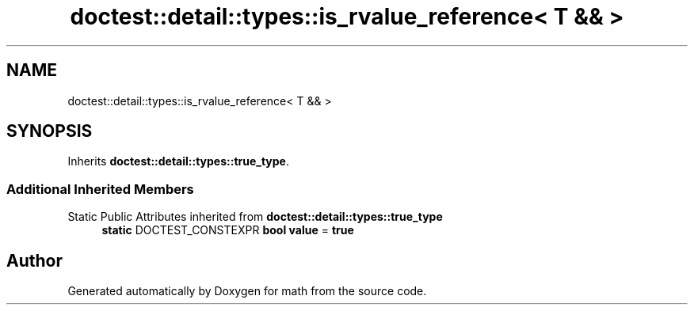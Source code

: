 .TH "doctest::detail::types::is_rvalue_reference< T && >" 3 "Version latest" "math" \" -*- nroff -*-
.ad l
.nh
.SH NAME
doctest::detail::types::is_rvalue_reference< T && >
.SH SYNOPSIS
.br
.PP
.PP
Inherits \fBdoctest::detail::types::true_type\fP\&.
.SS "Additional Inherited Members"


Static Public Attributes inherited from \fBdoctest::detail::types::true_type\fP
.in +1c
.ti -1c
.RI "\fBstatic\fP DOCTEST_CONSTEXPR \fBbool\fP \fBvalue\fP = \fBtrue\fP"
.br
.in -1c

.SH "Author"
.PP 
Generated automatically by Doxygen for math from the source code\&.
